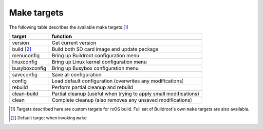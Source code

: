 Make targets
============

The following table describes the available make targets:[1]_

=================   ===========================================================
target              function
=================   ===========================================================
version             Get current version
-----------------   -----------------------------------------------------------
build [2]_          Build both SD card image and update package
-----------------   -----------------------------------------------------------
menuconfig          Bring up Buildroot configuration menu
-----------------   -----------------------------------------------------------
linuxconfig         Bring up Linux kernel configuration menu
-----------------   -----------------------------------------------------------
busyboxconfig       Bring up Busybox configuration menu
-----------------   -----------------------------------------------------------
saveconfig          Save all configuration
-----------------   -----------------------------------------------------------
config              Load default configuration (overwrites any modifications)
-----------------   -----------------------------------------------------------
rebuild             Perform partial cleanup and rebuild
-----------------   -----------------------------------------------------------
clean-build         Partial cleanup (useful when trying to apply small
                    modifications)
-----------------   -----------------------------------------------------------
clean               Complete cleanup (also removes any unsaved modifications)
=================   ===========================================================

.. [1] Targets described here are custom targets for rxOS build. Full set of
       Buildroot's own ``make`` targets are also available.
.. [2] Default target when invoking ``make``
